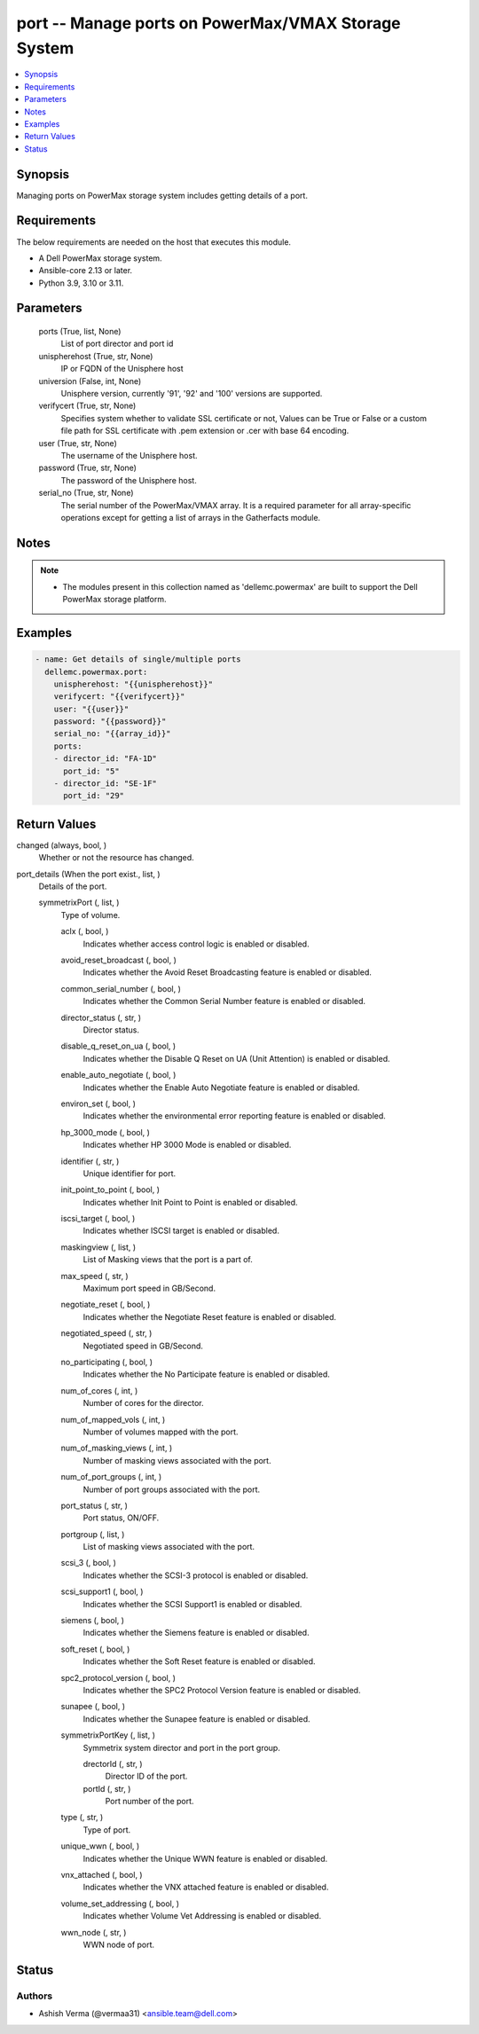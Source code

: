 .. _port_module:


port -- Manage ports on PowerMax/VMAX Storage System
====================================================

.. contents::
   :local:
   :depth: 1


Synopsis
--------

Managing ports on PowerMax storage system includes getting details of a port.



Requirements
------------
The below requirements are needed on the host that executes this module.

- A Dell PowerMax storage system.
- Ansible-core 2.13 or later.
- Python 3.9, 3.10 or 3.11.



Parameters
----------

  ports (True, list, None)
    List of port director and port id


  unispherehost (True, str, None)
    IP or FQDN of the Unisphere host


  universion (False, int, None)
    Unisphere version, currently '91', '92' and '100' versions are supported.


  verifycert (True, str, None)
    Specifies system whether to validate SSL certificate or not, Values can be True or False or a custom file path for SSL certificate with .pem extension or .cer with base 64 encoding.


  user (True, str, None)
    The username of the Unisphere host.


  password (True, str, None)
    The password of the Unisphere host.


  serial_no (True, str, None)
    The serial number of the PowerMax/VMAX array. It is a required parameter for all array-specific operations except for getting a list of arrays in the Gatherfacts module.





Notes
-----

.. note::
   - The modules present in this collection named as 'dellemc.powermax' are built to support the Dell PowerMax storage platform.




Examples
--------

.. code-block:: yaml+jinja

    
    - name: Get details of single/multiple ports
      dellemc.powermax.port:
        unispherehost: "{{unispherehost}}"
        verifycert: "{{verifycert}}"
        user: "{{user}}"
        password: "{{password}}"
        serial_no: "{{array_id}}"
        ports:
        - director_id: "FA-1D"
          port_id: "5"
        - director_id: "SE-1F"
          port_id: "29"



Return Values
-------------

changed (always, bool, )
  Whether or not the resource has changed.


port_details (When the port exist., list, )
  Details of the port.


  symmetrixPort (, list, )
    Type of volume.


    aclx (, bool, )
      Indicates whether access control logic is enabled or disabled.


    avoid_reset_broadcast (, bool, )
      Indicates whether the Avoid Reset Broadcasting feature is enabled or disabled.


    common_serial_number (, bool, )
      Indicates whether the Common Serial Number feature is enabled or disabled.


    director_status (, str, )
      Director status.


    disable_q_reset_on_ua (, bool, )
      Indicates whether the Disable Q Reset on UA (Unit Attention) is enabled or disabled.


    enable_auto_negotiate (, bool, )
      Indicates whether the Enable Auto Negotiate feature is enabled or disabled.


    environ_set (, bool, )
      Indicates whether the environmental error reporting feature is enabled or disabled.


    hp_3000_mode (, bool, )
      Indicates whether HP 3000 Mode is enabled or disabled.


    identifier (, str, )
      Unique identifier for port.


    init_point_to_point (, bool, )
      Indicates whether Init Point to Point is enabled or disabled.


    iscsi_target (, bool, )
      Indicates whether ISCSI target is enabled or disabled.


    maskingview (, list, )
      List of Masking views that the port is a part of.


    max_speed (, str, )
      Maximum port speed in GB/Second.


    negotiate_reset (, bool, )
      Indicates whether the Negotiate Reset feature is enabled or disabled.


    negotiated_speed (, str, )
      Negotiated speed in GB/Second.


    no_participating (, bool, )
      Indicates whether the No Participate feature is enabled or disabled.


    num_of_cores (, int, )
      Number of cores for the director.


    num_of_mapped_vols (, int, )
      Number of volumes mapped with the port.


    num_of_masking_views (, int, )
      Number of masking views associated with the port.


    num_of_port_groups (, int, )
      Number of port groups associated with the port.


    port_status (, str, )
      Port status, ON/OFF.


    portgroup (, list, )
      List of masking views associated with the port.


    scsi_3 (, bool, )
      Indicates whether the SCSI-3 protocol is enabled or disabled.


    scsi_support1 (, bool, )
      Indicates whether the SCSI Support1 is enabled or disabled.


    siemens (, bool, )
      Indicates whether the Siemens feature is enabled or disabled.


    soft_reset (, bool, )
      Indicates whether the Soft Reset feature is enabled or disabled.


    spc2_protocol_version (, bool, )
      Indicates whether the SPC2 Protocol Version feature is enabled or disabled.


    sunapee (, bool, )
      Indicates whether the Sunapee feature is enabled or disabled.


    symmetrixPortKey (, list, )
      Symmetrix system director and port in the port group.


      drectorId (, str, )
        Director ID of the port.


      portId (, str, )
        Port number of the port.



    type (, str, )
      Type of port.


    unique_wwn (, bool, )
      Indicates whether the Unique WWN feature is enabled or disabled.


    vnx_attached (, bool, )
      Indicates whether the VNX attached feature is enabled or disabled.


    volume_set_addressing (, bool, )
      Indicates whether Volume Vet Addressing is enabled or disabled.


    wwn_node (, str, )
      WWN node of port.







Status
------





Authors
~~~~~~~

- Ashish Verma (@vermaa31) <ansible.team@dell.com>

